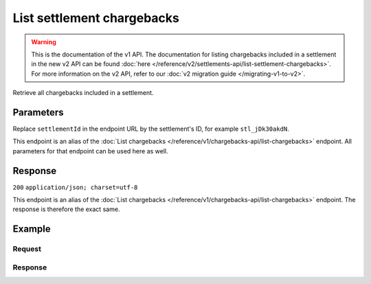 List settlement chargebacks
===========================
.. api-name:: Settlements API
   :version: 1

.. warning:: This is the documentation of the v1 API. The documentation for listing chargebacks included in a settlement
             in the new v2 API can be found :doc:`here </reference/v2/settlements-api/list-settlement-chargebacks>`. For
             more information on the v2 API, refer to our :doc:`v2 migration guide </migrating-v1-to-v2>`.

.. endpoint::
   :method: GET
   :url: https://api.mollie.com/v1/settlements/*settlementId*/chargebacks

.. authentication::
   :api_keys: false
   :oauth: true

Retrieve all chargebacks included in a settlement.

Parameters
----------
Replace ``settlementId`` in the endpoint URL by the settlement's ID, for example ``stl_jDk30akdN``.

This endpoint is an alias of the :doc:`List chargebacks </reference/v1/chargebacks-api/list-chargebacks>` endpoint. All
parameters for that endpoint can be used here as well.

Response
--------
``200`` ``application/json; charset=utf-8``

This endpoint is an alias of the :doc:`List chargebacks </reference/v1/chargebacks-api/list-chargebacks>` endpoint. The
response is therefore the exact same.

Example
-------

Request
^^^^^^^
.. code-block:: bash
   :linenos:

   curl -X GET https://api.mollie.com/v1/settlements/stl_jDk30akdN/chargebacks \
       -H "Authorization: Bearer access_Wwvu7egPcJLLJ9Kb7J632x8wJ2zMeJ"

Response
^^^^^^^^
.. code-block:: http
   :linenos:

   HTTP/1.1 200 OK
   Content-Type: application/json; charset=utf-8

   {
       "totalCount": 28,
       "offset": 0,
       "count": 10,
       "data": [
           {
               "resource": "chargeback",
               "id": "chb_n9z0tp",
               "payment": "tr_2qkhcMzypH",
               "amount": "25.00",
               "chargebackDatetime": "2017-01-11T15:39:53.0Z",
               "reversedDatetime": null,
               "links": {
                   "self": "https://api.mollie.com/v1/payments/tr_2qkhcMzypH/chargebacks/chb_n9z0tp"
               }
           },
           { },
           { }
       ],
       "links": {
           "first": "https://api.mollie.com/v1/settlements/stl_QM8w7JDEhU/chargebacks?count=10&offset=0",
           "previous": null,
           "next": "https://api.mollie.com/v1/settlements/stl_QM8w7JDEhU/chargebacks?count=10&offset=10",
           "last": "https://api.mollie.com/v1/settlements/stl_QM8w7JDEhU/chargebacks?count=10&offset=20"
       }
   }
